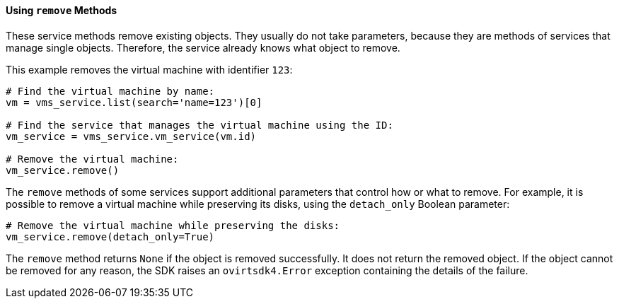 [[Using_remove_methods]]
==== Using `remove` Methods

These service methods remove existing objects. They usually do not take parameters, because they are methods of services that manage single objects. Therefore, the service already knows what object to remove.

This example removes the virtual machine with identifier `123`:

[source, Python]
----
# Find the virtual machine by name:
vm = vms_service.list(search='name=123')[0]

# Find the service that manages the virtual machine using the ID:
vm_service = vms_service.vm_service(vm.id)

# Remove the virtual machine:
vm_service.remove()
----

The `remove` methods of some services support additional parameters that control how or what to remove. For example, it is possible to remove a virtual machine while preserving its disks, using the `detach_only` Boolean parameter:

[source, Python]
----
# Remove the virtual machine while preserving the disks:
vm_service.remove(detach_only=True)
----

The `remove` method returns `None` if the object is removed successfully. It does not return the removed object. If the object cannot be removed for any reason, the SDK raises an `ovirtsdk4.Error` exception containing the details of the failure.
